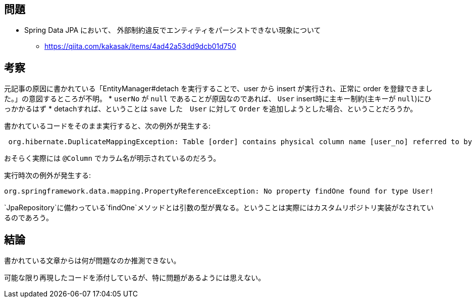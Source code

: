 == 問題
* Spring Data JPA において、 外部制約違反でエンティティをパーシストできない現象について
** https://qiita.com/kakasak/items/4ad42a53dd9dcb01d750

== 考察

元記事の原因に書かれている「EntityManager#detach を実行することで、user から insert が実行され、正常に order を登録できました。」の意図するところが不明。
* `userNo` が `null` であることが原因なのであれば、 `User` insert時に主キー制約(主キーが `null`)にひっかかるはず
* detachすれば、ということは `save` した　`User` に対して `Order` を追加しようとした場合、ということだろうか。

書かれているコードをそのまま実行すると、次の例外が発生する:
```
 org.hibernate.DuplicateMappingException: Table [order] contains physical column name [user_no] referred to by multiple physical column names: [user_no], [userNo]
```
おそらく実際には `@Column` でカラム名が明示されているのだろう。

実行時次の例外が発生する:
```
org.springframework.data.mapping.PropertyReferenceException: No property findOne found for type User!
```
`JpaRepository`に備わっている`findOne`メソッドとは引数の型が異なる。ということは実際にはカスタムリポジトリ実装がなされているのであろう。

== 結論

書かれている文章からは何が問題なのか推測できない。

可能な限り再現したコードを添付しているが、特に問題があるようには思えない。